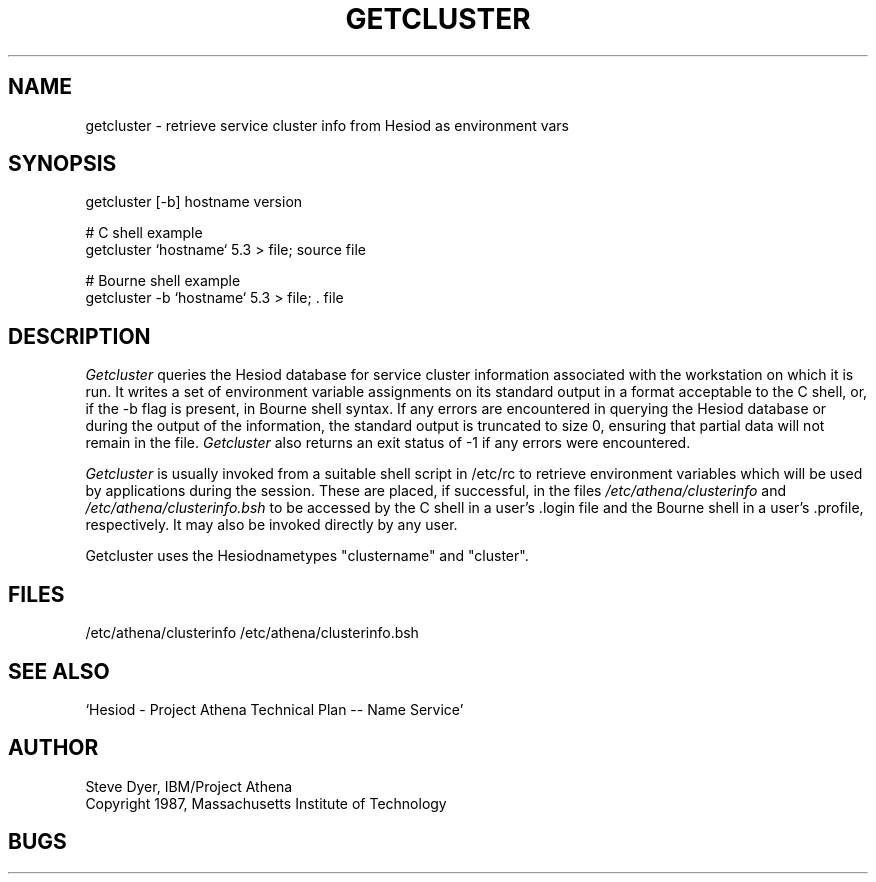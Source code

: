 .TH GETCLUSTER 8 "20 April 1987"
.SH NAME
getcluster \- retrieve service cluster info from Hesiod as environment vars
.SH SYNOPSIS
getcluster [-b] hostname version

# C shell example
.br
getcluster `hostname` 5.3 > file; source file

# Bourne shell example
.br
getcluster -b `hostname` 5.3 > file; . file

.PP
.SH DESCRIPTION
.I Getcluster
queries the Hesiod database for service cluster information associated
with the workstation on which it is run.  It writes a set of environment
variable assignments on its standard output in a format acceptable
to the C shell, or, if the -b flag is present, in Bourne shell syntax.
If any errors are encountered in querying the Hesiod database or
during the output of the information, the standard
output is truncated to size 0, ensuring that partial data will not
remain in the file.
.I Getcluster
also returns an exit status of -1 if any errors were encountered.

.I Getcluster
is usually invoked from a suitable shell script in /etc/rc
to retrieve environment variables which will be used by applications during
the session.  These are placed, if successful, in the files
.I /etc/athena/clusterinfo
and
.I /etc/athena/clusterinfo.bsh
to be accessed by the C shell in a user's .login file
and the Bourne shell in a user's .profile, respectively.
It may also be invoked directly by any user.
.PP
Getcluster uses the Hesiodnametypes "clustername" and "cluster".
.SH FILES
/etc/athena/clusterinfo
/etc/athena/clusterinfo.bsh
.SH "SEE ALSO"
`Hesiod - Project Athena Technical Plan -- Name Service'
.SH AUTHOR
Steve Dyer, IBM/Project Athena
.br
Copyright 1987, Massachusetts Institute of Technology
.br
.SH BUGS
